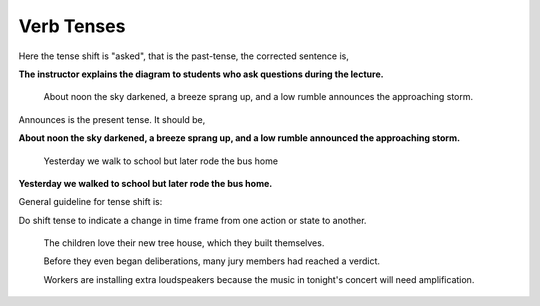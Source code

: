 Verb Tenses
===========

.. slug: verb-tenses
.. date: 2015-08-25 22:56:01 UTC-07:00
.. tags:
.. category:
.. link:
.. description:
.. type: text


	The instructor explains the diagram to students who asked questions during the lecture.

Here the tense shift is "asked", that is the past-tense, the corrected sentence is,

**The instructor explains the diagram to students who ask questions during the lecture.**


	About noon the sky darkened, a breeze sprang up, and a low rumble announces the approaching storm.

Announces is the present tense. It should be,


**About noon the sky darkened, a breeze sprang up, and a low rumble announced the approaching storm.**


	Yesterday we walk to school but later rode the bus home


**Yesterday we walked to school but later rode the bus home.**


General guideline for tense shift is:

Do shift tense to indicate a change in time frame from one action or state to another.


	 The children love their new tree house, which they built themselves.


	 Before they even began deliberations, many jury members had reached a verdict.


	 Workers are installing extra loudspeakers because the music in tonight's concert will need amplification.







